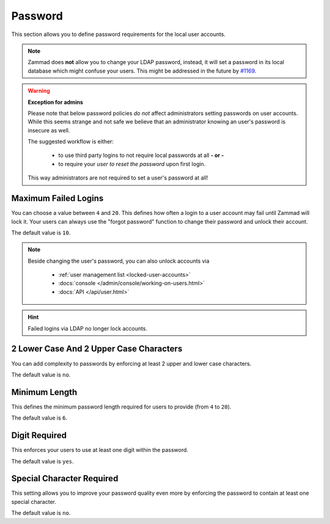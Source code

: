 Password
========

This section allows you to define password requirements for the local user
accounts.

.. note::

   Zammad does **not** allow you to change your LDAP password, instead, it will
   set a password in its local database which might confuse your users. This
   might be addressed in the future by
   `#1169 <https://github.com/zammad/zammad/issues/1169>`_.

.. warning:: **Exception for admins**

   Please note that below password policies *do not* affect administrators
   setting passwords on user accounts. While this seems strange and not safe
   we believe that an administrator knowing an user's password is insecure
   as well.

   The suggested workflow is either:

      * to use third party logins to not require local passwords at all
        **- or -**
      * to require your *user to reset the password* upon first login.

   This way administrators are not required to set a user's password at all!


Maximum Failed Logins
---------------------

You can choose a value between ``4`` and ``20``. This defines how often a login
to a user account may fail until Zammad will lock it.
Your users can always use the "forgot password" function to change their
password and unlock their account.

The default value is ``10``.

.. note::

   Beside changing the user's password, you can also unlock accounts via

      * :ref:`user management list <locked-user-accounts>`
      * :docs:`console </admin/console/working-on-users.html>`
      * :docs:`API </api/user.html>`

.. hint::

   Failed logins via LDAP no longer lock accounts.

2 Lower Case And 2 Upper Case Characters
----------------------------------------

You can add complexity to passwords by enforcing at least 2 upper and lower
case characters.

The default value is ``no``.


Minimum Length
--------------

This defines the minimum password length required for users to provide
(from ``4`` to ``20``).

The default value is ``6``.


Digit Required
--------------

This enforces your users to use at least one digit within the password.

The default value is ``yes``.

Special Character Required
--------------------------

This setting allows you to improve your password quality even more by enforcing
the password to contain at least one special character.

The default value is ``no``.
